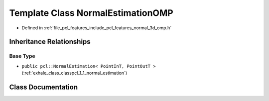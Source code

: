 .. _exhale_class_classpcl_1_1_normal_estimation_o_m_p:

Template Class NormalEstimationOMP
==================================

- Defined in :ref:`file_pcl_features_include_pcl_features_normal_3d_omp.h`


Inheritance Relationships
-------------------------

Base Type
*********

- ``public pcl::NormalEstimation< PointInT, PointOutT >`` (:ref:`exhale_class_classpcl_1_1_normal_estimation`)


Class Documentation
-------------------


.. doxygenclass:: pcl::NormalEstimationOMP
   :members:
   :protected-members:
   :undoc-members: